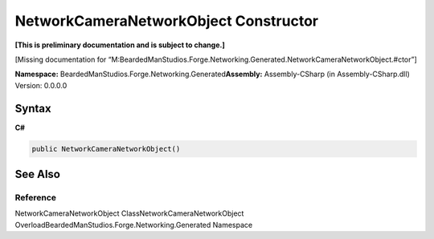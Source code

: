 NetworkCameraNetworkObject Constructor
======================================

**[This is preliminary documentation and is subject to change.]**

[Missing documentation for
“M:BeardedManStudios.Forge.Networking.Generated.NetworkCameraNetworkObject.#ctor”]

**Namespace:** BeardedManStudios.Forge.Networking.Generated\ **Assembly:** Assembly-CSharp
(in Assembly-CSharp.dll) Version: 0.0.0.0

Syntax
------

**C#**\ 

.. code:: c#

   public NetworkCameraNetworkObject()

See Also
--------

Reference
~~~~~~~~~

NetworkCameraNetworkObject ClassNetworkCameraNetworkObject
OverloadBeardedManStudios.Forge.Networking.Generated Namespace
